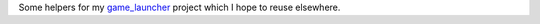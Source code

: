 Some helpers for my `game_launcher
<https://github.com/ssokolow/game_launcher>`_
project which I hope to reuse elsewhere.
